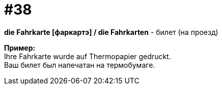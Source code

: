 [#16_038]
= #38
:hardbreaks:

*die Fahrkarte [фаркартэ] / die Fahrkarten* - билет (на проезд)

*Пример:*
Ihre Fahrkarte wurde auf Thermopapier gedruckt.
Ваш билет был напечатан на термобумаге.
